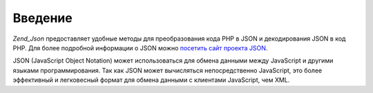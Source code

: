 .. _zend.json.introduction:

Введение
========

*Zend_Json* предоставляет удобные методы для преобразования кода PHP
в JSON и декодирования JSON в код PHP. Для более подробной информации
о JSON можно `посетить сайт проекта JSON`_.

JSON (JavaScript Object Notation) может использоваться для обмена данными
между JavaScript и другими языками программирования. Так как JSON
может вычисляться непосредственно JavaScript, это более
эффективный и легковесный формат для обмена данными с
клиентами JavaScript, чем XML.



.. _`посетить сайт проекта JSON`: http://www.json.org/
